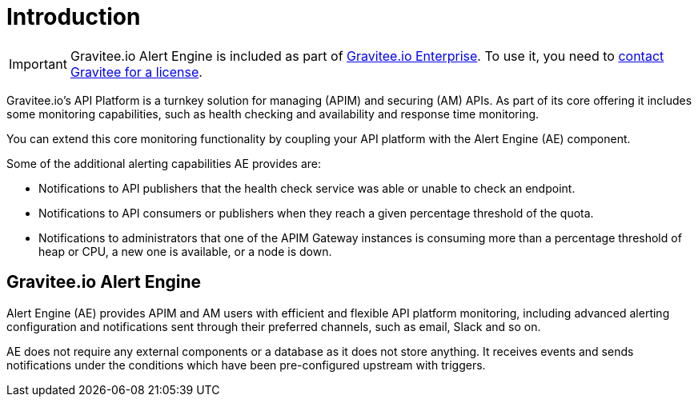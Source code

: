 = Introduction
:page-sidebar: ae_sidebar
:page-permalink: ae/overview_introduction.html
:page-folder: ae/overview
:page-toc: false
:page-description: Gravitee Alert Engine - Introduction
:page-keywords: Gravitee, API Platform, Alert, Alert Engine, documentation, manual, guide, reference, api
:page-layout: ae

IMPORTANT: Gravitee.io Alert Engine is included as part of link:/ee/ee_introduction.html[Gravitee.io Enterprise]. To use it, you need to <</ee/ee_license.adoc#ask-license, contact Gravitee for a license>>.

Gravitee.io's API Platform is a turnkey solution for managing (APIM) and securing (AM) APIs. As part of its core offering it includes some monitoring capabilities, such as health checking and availability and response time monitoring.

You can extend this core monitoring functionality by coupling your API platform with the Alert Engine (AE) component.

Some of the additional alerting capabilities AE provides are:

- Notifications to API publishers that the health check service was able or unable to check an endpoint.
- Notifications to API consumers or publishers when they reach a given percentage threshold of the quota.
- Notifications to administrators that one of the APIM Gateway instances is consuming more than a percentage threshold of heap or CPU, a new one is available, or a node is down.

== Gravitee.io Alert Engine

Alert Engine (AE) provides APIM and AM users with efficient and flexible API platform monitoring, including advanced alerting configuration and notifications sent through their preferred channels, such as email, Slack and so on.

AE does not require any external components or a database as it does not store anything.
It receives events and sends notifications under the conditions which have been pre-configured upstream with triggers.

